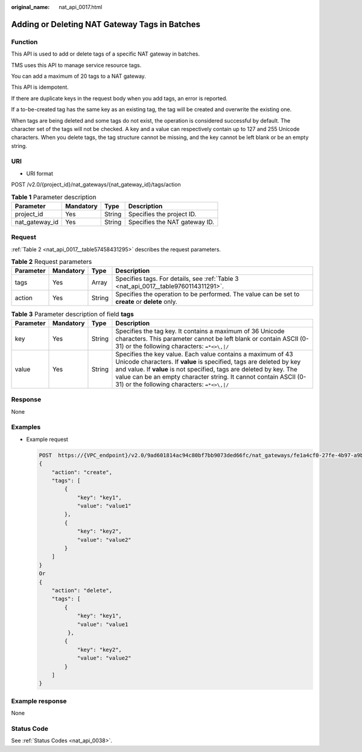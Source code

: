 :original_name: nat_api_0017.html

.. _nat_api_0017:

Adding or Deleting NAT Gateway Tags in Batches
==============================================

Function
--------

This API is used to add or delete tags of a specific NAT gateway in batches.

TMS uses this API to manage service resource tags.

You can add a maximum of 20 tags to a NAT gateway.

This API is idempotent.

If there are duplicate keys in the request body when you add tags, an error is reported.

If a to-be-created tag has the same key as an existing tag, the tag will be created and overwrite the existing one.

When tags are being deleted and some tags do not exist, the operation is considered successful by default. The character set of the tags will not be checked. A key and a value can respectively contain up to 127 and 255 Unicode characters. When you delete tags, the tag structure cannot be missing, and the key cannot be left blank or be an empty string.

URI
---

-  URI format

POST /v2.0/{project_id}/nat_gateways/{nat_gateway_id}/tags/action

.. table:: **Table 1** Parameter description

   ============== ========= ====== =============================
   Parameter      Mandatory Type   Description
   ============== ========= ====== =============================
   project_id     Yes       String Specifies the project ID.
   nat_gateway_id Yes       String Specifies the NAT gateway ID.
   ============== ========= ====== =============================

Request
-------

:ref:`Table 2 <nat_api_0017__table57458431295>` describes the request parameters.

.. _nat_api_0017__table57458431295:

.. table:: **Table 2** Request parameters

   +-----------+-----------+--------+-------------------------------------------------------------------------------------------------+
   | Parameter | Mandatory | Type   | Description                                                                                     |
   +===========+===========+========+=================================================================================================+
   | tags      | Yes       | Array  | Specifies tags. For details, see :ref:`Table 3 <nat_api_0017__table9760114311291>`.             |
   +-----------+-----------+--------+-------------------------------------------------------------------------------------------------+
   | action    | Yes       | String | Specifies the operation to be performed. The value can be set to **create** or **delete** only. |
   +-----------+-----------+--------+-------------------------------------------------------------------------------------------------+

.. _nat_api_0017__table9760114311291:

.. table:: **Table 3** Parameter description of field **tags**

   +-----------+-----------+--------+-----------------------------------------------------------------------------------------------------------------------------------------------------------------------------------------------------------------------------------------------------------------------------------------------------------------------------+
   | Parameter | Mandatory | Type   | Description                                                                                                                                                                                                                                                                                                                 |
   +===========+===========+========+=============================================================================================================================================================================================================================================================================================================================+
   | key       | Yes       | String | Specifies the tag key. It contains a maximum of 36 Unicode characters. This parameter cannot be left blank or contain ASCII (0-31) or the following characters: ``=*<>\,|/``                                                                                                                                                |
   +-----------+-----------+--------+-----------------------------------------------------------------------------------------------------------------------------------------------------------------------------------------------------------------------------------------------------------------------------------------------------------------------------+
   | value     | Yes       | String | Specifies the key value. Each value contains a maximum of 43 Unicode characters. If **value** is specified, tags are deleted by key and value. If **value** is not specified, tags are deleted by key. The value can be an empty character string. It cannot contain ASCII (0-31) or the following characters: ``=*<>\,|/`` |
   +-----------+-----------+--------+-----------------------------------------------------------------------------------------------------------------------------------------------------------------------------------------------------------------------------------------------------------------------------------------------------------------------------+

Response
--------

None

Examples
--------

-  Example request

   .. code-block:: text

      POST  https://{VPC_endpoint}/v2.0/9ad601814ac94c80bf7bb9073ded66fc/nat_gateways/fe1a4cf0-27fe-4b97-a9b1-2c67c127f0e0/tags/action
      {
          "action": "create",
          "tags": [
              {
                  "key": "key1",
                  "value": "value1"
              },
              {
                  "key": "key2",
                  "value": "value2"
              }
          ]
      }
      Or
      {
          "action": "delete",
          "tags": [
              {
                  "key": "key1",
                  "value": "value1
               },
              {
                  "key": "key2",
                  "value": "value2"
              }
          ]
      }

Example response
----------------

None

Status Code
-----------

See :ref:`Status Codes <nat_api_0038>`.
